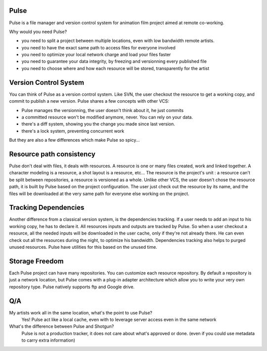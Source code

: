 Pulse
=====

Pulse is a file manager and version control system for animation film project aimed at remote co-working.

Why would you need Pulse?

- you need to split a project between multiple locations, even with low bandwidth remote artists.
- you need to have the exact same path to access files for everyone involved
- you need to optimize your local network charge and load your files faster
- you need to guarantee your data integrity, by freezing and versionning every published file
- you need to choose where and how each resource will be stored, transparently for the artist

Version Control System
======================
You can think of Pulse as a version control system. Like SVN, the user checkout the resource to get a working copy,
and commit to publish a new version. Pulse shares a few concepts with other VCS:

- Pulse manages the versionning, the user doesn't think about it, he just commits
- a committed resource won't be modified anymore, never. You can rely on your data.
- there's a diff system, showing you the change you made since last version.
- there's a lock system, preventing concurrent work

But they are also a few differences which make Pulse so spicy...

Resource path consistency
=========================
Pulse don't deal with files, it deals with resources.
A resource is one or many files created, work and linked together. A character modeling is a resource, a shot layout is a resource, etc...
The resource is the project's unit : a resource can't be split between repositories, a resource is versioned as a whole.
Unlike other VCS, the user doesn't chose the resource path, it is built by Pulse based on the project configuration. The user just check out the resource by its name, and the files will be downloaded at the very same path for everyone else working on the project.


Tracking Dependencies
=====================
Another difference from a classical version system, is the dependencies tracking. If a user needs to add an input to his working copy, he has to declare it. All resources inputs and outputs are tracked by Pulse. So when a user checkout a resource, all the needed inputs will be downloaded in the user cache, only if they're not already there. He can even check out all the resources during the night, to optimize his bandwidth.
Dependencies tracking also helps to purged unused resources. Pulse have utilities for this based on the unused time.


Storage Freedom
===============
Each Pulse project can have many repositories. You can customize each resource repository.
By default a repository is just a network location, but Pulse comes with a plug-in adapter architecture which allow you
to write your very own repository type. Pulse natively supports ftp and Google drive.


.. image:: multirepo.png
    :align: center



Q/A
===

My artists work all in the same location, what's the point to use Pulse?
    Yes! Pulse act like a local cache, even with to leverage server access even in the same network


What's the difference between Pulse and Shotgun?
    Pulse is not a production tracker, it does not care about what's approved or done. (even if you could use
    metadata to carry extra information)


